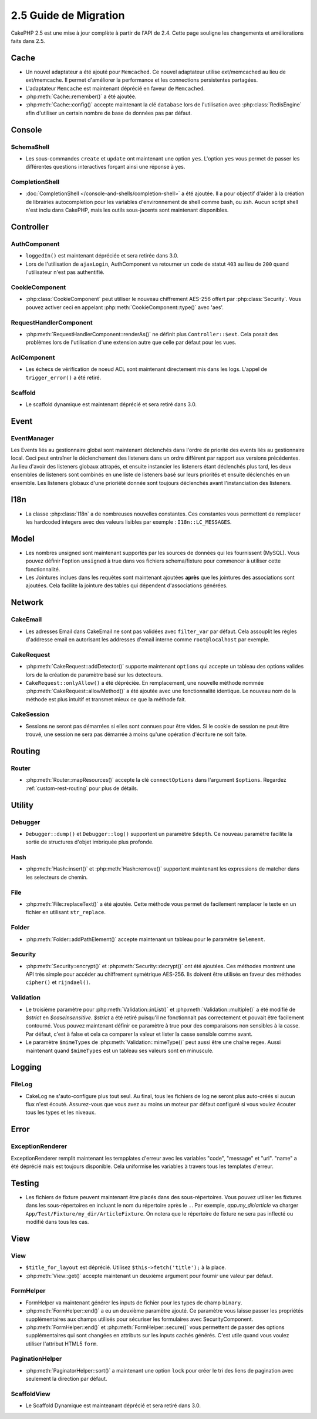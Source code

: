 2.5 Guide de Migration
######################

CakePHP 2.5 est une mise à jour complète à partir de l'API de 2.4. Cette page
souligne les changements et améliorations faits dans 2.5.

Cache
=====

- Un nouvel adaptateur a été ajouté pour ``Memcached``. Ce nouvel adaptateur
  utilise ext/memcached au lieu de ext/memcache. Il permet d'améliorer la
  performance et les connections persistentes partagées.
- L'adaptateur ``Memcache`` est maintenant déprécié en faveur de ``Memcached``.
- :php:meth:`Cache::remember()` a été ajoutée.
- :php:meth:`Cache::config()` accepte maintenant la clé ``database`` lors de
  l'utilisation avec :php:class:`RedisEngine` afin d'utiliser un certain nombre
  de base de données pas par défaut.

Console
=======

SchemaShell
-----------

- Les sous-commandes ``create`` et ``update`` ont maintenant une option ``yes``.
  L'option ``yes`` vous permet de passer les différentes questions interactives
  forçant ainsi une réponse à yes.

CompletionShell
---------------

- :doc:`CompletionShell </console-and-shells/completion-shell>` a été ajoutée.
  Il a pour objectif d'aider à la création de librairies autocompletion pour
  les variables d'environnement de shell comme bash, ou zsh. Aucun script shell
  n'est inclu dans CakePHP, mais les outils sous-jacents sont maintenant
  disponibles.

Controller
==========

AuthComponent
-------------

- ``loggedIn()`` est maintenant dépréciée et sera retirée dans 3.0.
- Lors de l'utilisation de ``ajaxLogin``, AuthComponent va retourner un code de
  statut ``403`` au lieu de ``200`` quand l'utilisateur n'est pas authentifié.

CookieComponent
---------------

- :php:class:`CookieComponent` peut utiliser le nouveau chiffrement AES-256
  offert par :php:class:`Security`. Vous pouvez activer ceci en appelant
  :php:meth:`CookieComponent::type()` avec 'aes'.

RequestHandlerComponent
-----------------------

- :php:meth:`RequestHandlerComponent::renderAs()` ne définit plus
  ``Controller::$ext``. Cela posait des problèmes lors de l'utilisation d'une
  extension autre que celle par défaut pour les vues.

AclComponent
------------

- Les échecs de vérification de noeud ACL sont maintenant directement mis dans
  les logs. L'appel de ``trigger_error()`` a été retiré.

Scaffold
--------
- Le scaffold dynamique est maintenant déprécié et sera retiré dans 3.0.

Event
=====

EventManager
------------

Les Events liés au gestionnaire global sont maintenant déclenchés dans l'ordre
de priorité des events liés au gestionnaire local. Ceci peut entraîner le
déclenchement des listeners dans un ordre différent par rapport aux versions
précédentes. Au lieu d'avoir des listeners globaux attrapés, et ensuite
instancier les listeners étant déclenchés plus tard, les deux ensembles de
listeners sont combinés en une liste de listeners basé sur leurs priorités
et ensuite déclenchés en un ensemble. Les listeners globaux d'une prioriété
donnée sont toujours déclenchés avant l'instanciation des listeners.

I18n
====

- La classe :php:class:`I18n` a de nombreuses nouvelles constantes. Ces
  constantes vous permettent de remplacer les hardcoded integers avec des
  valeurs lisibles par exemple : ``I18n::LC_MESSAGES``.


Model
=====

- Les nombres unsigned sont maintenant supportés par les sources de données
  qui les fournissent (MySQL). Vous pouvez définir l'option ``unsigned`` à true
  dans vos fichiers schema/fixture pour commencer à utiliser cette
  fonctionnalité.
- Les Jointures inclues dans les requêtes sont maintenant ajoutées **après** que
  les jointures des associations sont ajoutées. Cela facilite la jointure des
  tables qui dépendent d'associations générées.

Network
=======

CakeEmail
---------

- Les adresses Email dans CakeEmail ne sont pas validées avec ``filter_var``
  par défaut. Cela assouplit les règles d'addresse email en autorisant les
  addresses d'email interne comme ``root@localhost`` par exemple.

CakeRequest
-----------

- :php:meth:`CakeRequest::addDetector()` supporte maintenant ``options`` qui
  accepte un tableau des options valides lors de la création de paramètre
  basé sur les detecteurs.

- ``CakeRequest::onlyAllow()`` a été dépréciée. En remplacement, une nouvelle
  méthode nommée :php:meth:`CakeRequest::allowMethod()` a été ajoutée avec
  une fonctionnalité identique. Le nouveau nom de la méthode est plus intuitif
  et transmet mieux ce que la méthode fait.

CakeSession
-----------

- Sessions ne seront pas démarrées si elles sont connues pour être vides. Si
  le cookie de session ne peut être trouvé, une session ne sera pas démarrée
  à moins qu'une opération d'écriture ne soit faite.


Routing
=======

Router
------

- :php:meth:`Router::mapResources()` accepte la clé ``connectOptions`` dans
  l'argument ``$options``. Regardez :ref:`custom-rest-routing` pour plus de
  détails.

Utility
=======

Debugger
--------

- ``Debugger::dump()`` et ``Debugger::log()`` supportent un paramètre
  ``$depth``. Ce nouveau paramètre facilite la sortie de structures d'objet
  imbriquée plus profonde.

Hash
----

- :php:meth:`Hash::insert()` et :php:meth:`Hash::remove()` supportent maintenant
  les expressions de matcher dans les selecteurs de chemin.

File
----

- :php:meth:`File::replaceText()` a été ajoutée. Cette méthode vous permet
  de facilement remplacer le texte en un fichier en utilisant ``str_replace``.


Folder
------

- :php:meth:`Folder::addPathElement()` accepte maintenant un tableau pour le
  paramètre ``$element``.

Security
--------

- :php:meth:`Security::encrypt()` et :php:meth:`Security::decrypt()` ont été
  ajoutées. Ces méthodes montrent une API très simple pour accéder au
  chiffrement symétrique AES-256.
  Ils doivent être utilisés en faveur des méthodes ``cipher()`` et
  ``rijndael()``.

Validation
----------

- Le troisième paramètre pour :php:meth:`Validation::inList()` et
  :php:meth:`Validation::multiple()` a été modifié de `$strict` en
  `$caseInsensitive`. `$strict` a été retiré puisqu'il ne fonctionnait pas
  correctement et pouvait être facilement contourné. Vous pouvez maintenant
  définir ce paramètre à true pour des comparaisons non sensibles à la casse.
  Par défaut, c'est à false et cela ca comparer la valeur et lister la casse
  sensible comme avant.

- Le paramètre ``$mimeTypes`` de :php:meth:`Validation::mimeType()` peut aussi
  être une chaîne regex. Aussi maintenant quand ``$mimeTypes`` est un tableau
  ses valeurs sont en minuscule.


Logging
=======

FileLog
-------

- CakeLog ne s'auto-configure plus tout seul. Au final, tous les fichiers de
  log ne seront plus auto-créés si aucun flux n'est écouté. Assurez-vous que
  vous avez au moins un moteur par défaut configuré si vous voulez écouter tous
  les types et les niveaux.

Error
=====

ExceptionRenderer
-----------------

ExceptionRenderer remplit maintenant les tempplates d'erreur avec les variables
"code", "message" et "url". "name" a été déprécié mais est toujours disponible.
Cela uniformise les variables à travers tous les templates d'erreur.

Testing
=======

- Les fichiers de fixture peuvent maintenant être placés dans des
  sous-répertoires. Vous pouvez utiliser les fixtures dans les sous-répertoires
  en incluant le nom du répertoire après le ``.``. Par exemple,
  `app.my_dir/article` va charger ``App/Test/Fixture/my_dir/ArticleFixture``.
  On notera que le répertoire de fixture ne sera pas inflecté ou modifié dans
  tous les cas.

View
====

View
----

- ``$title_for_layout`` est déprécié. Utilisez ``$this->fetch('title');`` à la
  place.
- :php:meth:`View::get()` accepte maintenant un deuxième argument pour fournir
  une valeur par défaut.

FormHelper
----------

- FormHelper va maintenant générer les inputs de fichier pour les types de champ
  ``binary``.
- :php:meth:`FormHelper::end()` a eu un deuxième paramètre ajouté. Ce paramètre
  vous laisse passer les propriétés supplémentaires aux champs utilisés pour
  sécuriser les formulaires avec SecurityComponent.
- :php:meth:`FormHelper::end()` et :php:meth:`FormHelper::secure()` vous
  permettent de passer des options supplémentaires qui sont changées en
  attributs sur les inputs cachés générés. C'est utile quand vous voulez
  utiliser l'attribut HTML5 ``form``.

PaginationHelper
----------------

- :php:meth:`PaginatorHelper::sort()` a maintenant une option ``lock`` pour
  créer le tri des liens de pagination avec seulement la direction par défaut.

ScaffoldView
------------

- Le Scaffold Dynamique est mainteanant déprécié et sera retiré dans 3.0.
